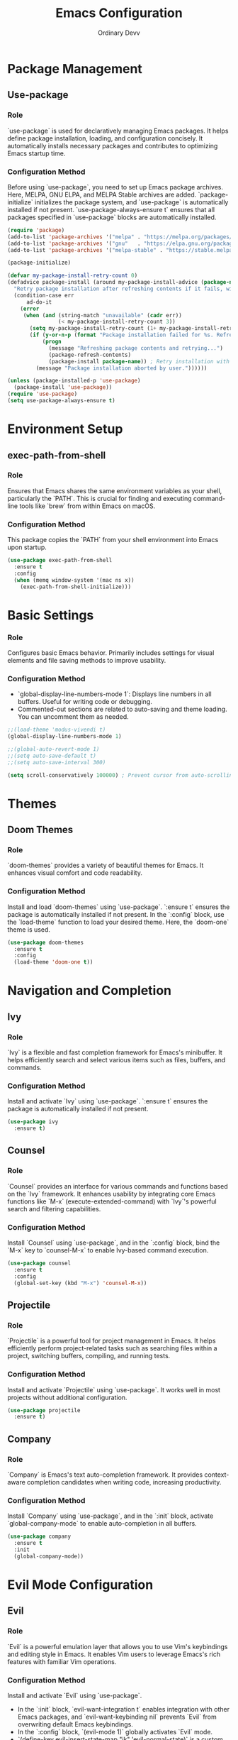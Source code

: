 #+TITLE: Emacs Configuration
#+AUTHOR: Ordinary Devv 
#+PROPERTY: header-args:emacs-lisp :tangle yes

* Package Management
** Use-package
*** Role
`use-package` is used for declaratively managing Emacs packages. It helps define package installation, loading, and configuration concisely. It automatically installs necessary packages and contributes to optimizing Emacs startup time.

*** Configuration Method
Before using `use-package`, you need to set up Emacs package archives. Here, MELPA, GNU ELPA, and MELPA Stable archives are added. `package-initialize` initializes the package system, and `use-package` is automatically installed if not present. `use-package-always-ensure t` ensures that all packages specified in `use-package` blocks are automatically installed.

#+begin_src emacs-lisp
(require 'package)
(add-to-list 'package-archives '("melpa" . "https://melpa.org/packages/"))
(add-to-list 'package-archives '("gnu"   . "https://elpa.gnu.org/packages/"))
(add-to-list 'package-archives '("melpa-stable" . "https://stable.melpa.org/packages/"))

(package-initialize)

(defvar my-package-install-retry-count 0)
(defadvice package-install (around my-package-install-advice (package-name) activate)
  "Retry package installation after refreshing contents if it fails, with user confirmation."
  (condition-case err
      ad-do-it
    (error
     (when (and (string-match "unavailable" (cadr err))
                (< my-package-install-retry-count 3))
       (setq my-package-install-retry-count (1+ my-package-install-retry-count))
       (if (y-or-n-p (format "Package installation failed for %s. Refresh package contents and retry? " package-name))
           (progn
             (message "Refreshing package contents and retrying...")
             (package-refresh-contents)
             (package-install package-name)) ; Retry installation with the same package
         (message "Package installation aborted by user."))))))

(unless (package-installed-p 'use-package)
  (package-install 'use-package))
(require 'use-package)
(setq use-package-always-ensure t)
#+end_src

* Environment Setup
** exec-path-from-shell
*** Role
Ensures that Emacs shares the same environment variables as your shell, particularly the `PATH`. This is crucial for finding and executing command-line tools like `brew` from within Emacs on macOS.

*** Configuration Method
This package copies the `PATH` from your shell environment into Emacs upon startup.

#+begin_src emacs-lisp
(use-package exec-path-from-shell
  :ensure t
  :config
  (when (memq window-system '(mac ns x))
    (exec-path-from-shell-initialize)))
#+end_src

* Basic Settings
*** Role
Configures basic Emacs behavior. Primarily includes settings for visual elements and file saving methods to improve usability.

*** Configuration Method
- `global-display-line-numbers-mode 1`: Displays line numbers in all buffers. Useful for writing code or debugging.
- Commented-out sections are related to auto-saving and theme loading. You can uncomment them as needed.

#+begin_src emacs-lisp
;;(load-theme 'modus-vivendi t)
(global-display-line-numbers-mode 1)

;;(global-auto-revert-mode 1)
;;(setq auto-save-default t)
;;(setq auto-save-interval 300)

(setq scroll-conservatively 100000) ; Prevent cursor from auto-scrolling to center of screen
#+end_src

* Themes
** Doom Themes
*** Role
`doom-themes` provides a variety of beautiful themes for Emacs. It enhances visual comfort and code readability.

*** Configuration Method
Install and load `doom-themes` using `use-package`. `:ensure t` ensures the package is automatically installed if not present. In the `:config` block, use the `load-theme` function to load your desired theme. Here, the `doom-one` theme is used.

#+begin_src emacs-lisp
(use-package doom-themes
  :ensure t
  :config
  (load-theme 'doom-one t))
#+end_src

* Navigation and Completion
** Ivy
*** Role
`Ivy` is a flexible and fast completion framework for Emacs's minibuffer. It helps efficiently search and select various items such as files, buffers, and commands.

*** Configuration Method
Install and activate `Ivy` using `use-package`. `:ensure t` ensures the package is automatically installed if not present.

#+begin_src emacs-lisp
(use-package ivy
  :ensure t)
#+end_src

** Counsel
*** Role
`Counsel` provides an interface for various commands and functions based on the `Ivy` framework. It enhances usability by integrating core Emacs functions like `M-x` (execute-extended-command) with `Ivy`'s powerful search and filtering capabilities.

*** Configuration Method
Install `Counsel` using `use-package`, and in the `:config` block, bind the `M-x` key to `counsel-M-x` to enable Ivy-based command execution.

#+begin_src emacs-lisp
(use-package counsel
  :ensure t
  :config
  (global-set-key (kbd "M-x") 'counsel-M-x))
#+end_src

** Projectile
*** Role
`Projectile` is a powerful tool for project management in Emacs. It helps efficiently perform project-related tasks such as searching files within a project, switching buffers, compiling, and running tests.

*** Configuration Method
Install and activate `Projectile` using `use-package`. It works well in most projects without additional configuration.

#+begin_src emacs-lisp
(use-package projectile
  :ensure t)
#+end_src

** Company
*** Role
`Company` is Emacs's text auto-completion framework. It provides context-aware completion candidates when writing code, increasing productivity.

*** Configuration Method
Install `Company` using `use-package`, and in the `:init` block, activate `global-company-mode` to enable auto-completion in all buffers.

#+begin_src emacs-lisp
(use-package company
  :ensure t
  :init
  (global-company-mode))
#+end_src

* Evil Mode Configuration
** Evil
*** Role
`Evil` is a powerful emulation layer that allows you to use Vim's keybindings and editing style in Emacs. It enables Vim users to leverage Emacs's rich features with familiar Vim operations.

*** Configuration Method
Install and activate `Evil` using `use-package`.
- In the `:init` block, `evil-want-integration t` enables integration with other Emacs packages, and `evil-want-keybinding nil` prevents `Evil` from overwriting default Emacs keybindings.
- In the `:config` block, `(evil-mode 1)` globally activates `Evil` mode.
- `(define-key evil-insert-state-map "jk" 'evil-normal-state)` is a custom keybinding to switch to normal mode from insert mode by pressing `jk`.

#+begin_src emacs-lisp
(use-package evil
  :ensure t
  :init
  (setq evil-want-integration t)
  (setq evil-want-keybinding nil)
  :config
  (evil-mode 1)
  (define-key evil-insert-state-map "jk" 'evil-normal-state))
#+end_src

** Evil Collection
*** Role
`Evil Collection` integrates `Evil` mode with various built-in Emacs features and popular packages, providing a consistent Vim keybinding experience. For example, it allows using Vim keybindings in Dired, Magit, Org-mode, and more.

*** Configuration Method
Install `Evil Collection` using `use-package`, and activate it after the `Evil` package loads using `:after evil`. In the `:config` block, call `(evil-collection-init)` to initialize the integration.

#+begin_src emacs-lisp
(use-package evil-collection
  :ensure t
  :after evil
  :config
  (evil-collection-init))
#+end_src

** Evil Surround
*** Role
`Evil Surround` is a package similar to Vim's `surround.vim` plugin, allowing easy addition, modification, and deletion of parentheses, quotes, tags, and more. It is very useful when editing code.

*** Configuration Method
Install `Evil Surround` using `use-package`, and activate it after the `Evil` package loads using `:after evil`. In the `:config` block, call `(global-evil-surround-mode 1)` to globally activate `Evil Surround` functionality.

#+begin_src emacs-lisp
(use-package evil-surround
  :ensure t
  :after evil
  :config
  (global-evil-surround-mode 1))
#+end_src

* vterm
** Role
`vterm` is a package that provides a fully-featured terminal emulator inside Emacs. It allows you to run shell commands, use command-line tools, and manage terminal sessions without leaving Emacs.

** Configuration Method
Install `vterm` using `use-package`. The configuration checks if `cmake` is available, which is required to compile `vterm`'s dynamic module.
- On *macOS*, if `cmake` is not found, it will be automatically installed using Homebrew.
- On *Linux*, if `cmake` is not found, a message will be displayed instructing the user to install it using their package manager (e.g., `sudo apt-get install cmake`).
A restart of Emacs may be required after `cmake` is installed for `vterm` to compile correctly.

#+begin_src emacs-lisp
(use-package vterm
  :ensure t
  :init
  (setq vterm-always-compile-module t)
  :config
  (when (not (executable-find "cmake"))
    (cond ((eq system-type 'darwin)
           (message "vterm: cmake not found. Attempting to install via Homebrew...")
           (shell-command "brew install cmake")
           (message "CMake has been installed. Please restart Emacs to allow vterm to compile."))
          ((eq system-type 'gnu/linux)
           (message "vterm: cmake not found. Please install it via 'sudo apt-get install cmake' and restart Emacs."))
          (t
           (message "vterm: cmake not found. Please install it using your system's package manager and restart Emacs.")))))
#+end_src

* Git Integration
** transient
*** Role
`transient` is a library used by many Emacs packages, including Magit, to create complex, interactive commands with temporary keymaps and arguments. It provides a consistent interface for multi-step operations.

*** Configuration Method
Ensure `transient` is installed and loaded before packages that depend on it, such as Magit.

#+begin_src emacs-lisp
(use-package transient
  :ensure t)
#+end_src

** Magit
*** Role
`Magit` is a comprehensive Git interface for Emacs. It provides a convenient and powerful way to interact with Git repositories directly within Emacs, offering a full range of Git operations from staging and committing to branching and rebasing, all through an intuitive Emacs interface.

*** Configuration Method
Install `Magit` using `use-package`. The `:ensure t` keyword ensures that `Magit` is automatically installed if it's not already present. The `:bind` option sets up a keybinding, `C-x g`, to quickly open the `Magit` status buffer, which is the primary entry point for most `Magit` operations.

#+begin_src emacs-lisp
(use-package magit
  :ensure t
  :after transient
  :init
  (require 'transient)
  :bind ("C-x g" . magit-status))
#+end_src

* General Keybindings
** which-key
*** Role
`which-key` is an essential package that displays available keybindings in a popup window after you press a prefix key (like your leader key `SPC`). This makes discovering and using keybindings much easier.

*** Configuration Method
Install and activate `which-key` using `use-package`. `(which-key-mode)` is called in the `:config` block to enable it globally.

#+begin_src emacs-lisp
(use-package which-key
  :ensure t
  :config
  (which-key-mode))
#+end_src

** General
*** Role
`General` is a powerful package used for setting custom keybindings in Emacs. It helps easily define and manage complex key sequences, especially for building a Vim-like keybinding system using a 'leader key'.

*** Configuration Method
Install `General` using `use-package`.

In the `:config` block, use `general-create-definer` to create a new keybinding definer called `leader-def`.
- `:prefix "SPC"`: Sets the spacebar as the leader key. This means all custom keybindings will start after pressing the spacebar.
- `:non-normal-prefix "M-SPC"`: Sets `M-SPC` (Alt + Space) as the leader key for non-normal states (e.g., insert mode).
- `:states '(normal insert emacs)`: Enables this keybinding definer for `normal`, `insert`, and `emacs` modes.

Define actual keybindings using `leader-def`.
- `(leader-def ":" 'counsel-M-x)`: Pressing `SPC :` executes `counsel-M-x` (Ivy-based command execution).
- `(leader-def "b N" 'switch-to-buffer)`: Pressing `SPC b N` executes the buffer switching command.

`which-key-idle-delay` and `which-key-show-remaining-keys` configure the behavior of the `which-key` package (often used with `General`). `which-key` is a useful package that shows a popup of available next keybindings after pressing a leader key.

#+begin_src emacs-lisp
(use-package general
  :ensure t
  :config
  (general-create-definer leader-def
    :prefix "SPC"
    :non-normal-prefix "M-SPC"
    :states '(normal insert emacs))

  (leader-def
    ":" 'counsel-M-x
    "<" 'ivy-switch-buffer
    "b" '(:ignore t :which-key "Buffers")
    "b N" 'switch-to-buffer
    "b k" 'kill-buffer
    "t" '(:ignore t :which-key "Terminal")
    "t t" 'vterm
    "f" '(:ignore t :which-key "Files")
    "f p" '("Find config.org" . (lambda () (interactive) (find-file (expand-file-name "~/dotfiles/config.org"))))))
(setq which-key-idle-delay 0.5)
(setq which-key-show-remaining-keys t)
#+end_src

* Keybindings
** Role
This section defines custom keybindings to enhance the editing experience, particularly for Evil mode users. The goal is to remap certain keys to align with Vim-like behavior while preserving access to essential Emacs commands.

** Configuration Method
The following configurations are applied:
- `C-u` is remapped to `evil-scroll-up` in Evil's normal and visual states for intuitive scrolling.
- The original `universal-argument` command is moved to `SPC u` for easy access.

#+begin_src emacs-lisp
(define-key evil-normal-state-map (kbd "C-u") 'evil-scroll-up)
(define-key evil-visual-state-map (kbd "C-u") 'evil-scroll-up)

(leader-def
  "u" 'universal-argument)
#+end_src

* Custom Settings
** Role
This section contains custom settings generated by Emacs's `customize` interface. These settings are typically saved automatically by Emacs when you use `M-x customize` or related functions. It's generally recommended to manage these settings through the `customize` interface to avoid manual errors.

** Configuration Method
The `custom-set-variables` block defines custom variable values, and `custom-set-faces` defines custom face (font and color) settings. These are automatically generated and managed by Emacs.

#+begin_src emacs-lisp
(custom-set-variables
 ;; custom-set-variables was added by Custom.
 ;; If you edit it by hand, you could mess it up, so be careful.
 ;; Your init file should contain only one such instance.
 ;; If there is more than one, they't work right.
 '(package-selected-packages
   '(vterm which-key projectile general evil-surround evil-collection doom-themes counsel company cider)))
(custom-set-faces
 ;; custom-set-faces was added by Custom.
 ;; If you edit it by hand, you could mess it up, so be careful.
 ;; Your init file should contain only one such instance.
 ;; If there is more than one, they't work right.
 )
#+end_src
